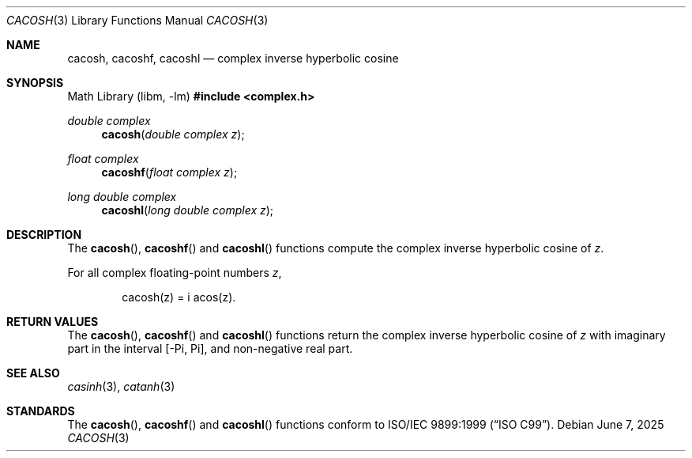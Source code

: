 .\"	$OpenBSD: cacosh.3,v 1.3 2025/06/07 10:33:06 schwarze Exp $
.\"
.\" Copyright (c) 2011 Martynas Venckus <martynas@openbsd.org>
.\"
.\" Permission to use, copy, modify, and distribute this software for any
.\" purpose with or without fee is hereby granted, provided that the above
.\" copyright notice and this permission notice appear in all copies.
.\"
.\" THE SOFTWARE IS PROVIDED "AS IS" AND THE AUTHOR DISCLAIMS ALL WARRANTIES
.\" WITH REGARD TO THIS SOFTWARE INCLUDING ALL IMPLIED WARRANTIES OF
.\" MERCHANTABILITY AND FITNESS. IN NO EVENT SHALL THE AUTHOR BE LIABLE FOR
.\" ANY SPECIAL, DIRECT, INDIRECT, OR CONSEQUENTIAL DAMAGES OR ANY DAMAGES
.\" WHATSOEVER RESULTING FROM LOSS OF USE, DATA OR PROFITS, WHETHER IN AN
.\" ACTION OF CONTRACT, NEGLIGENCE OR OTHER TORTIOUS ACTION, ARISING OUT OF
.\" OR IN CONNECTION WITH THE USE OR PERFORMANCE OF THIS SOFTWARE.
.\"
.Dd $Mdocdate: June 7 2025 $
.Dt CACOSH 3
.Os
.Sh NAME
.Nm cacosh ,
.Nm cacoshf ,
.Nm cacoshl
.Nd complex inverse hyperbolic cosine
.Sh SYNOPSIS
.Lb libm
.In complex.h
.Ft double complex
.Fn cacosh "double complex z"
.Ft float complex
.Fn cacoshf "float complex z"
.Ft long double complex
.Fn cacoshl "long double complex z"
.Sh DESCRIPTION
The
.Fn cacosh ,
.Fn cacoshf
and
.Fn cacoshl
functions compute the complex inverse hyperbolic cosine of
.Fa z .
.Pp
For all complex floating-point numbers
.Fa z ,
.Bd -literal -offset indent
cacosh(z) = i acos(z).
.Ed
.Sh RETURN VALUES
The
.Fn cacosh ,
.Fn cacoshf
and
.Fn cacoshl
functions return the complex inverse hyperbolic cosine of
.Fa z
with imaginary part in the interval
.Bq -Pi, Pi ,
and non-negative real part.
.Sh SEE ALSO
.Xr casinh 3 ,
.Xr catanh 3
.Sh STANDARDS
The
.Fn cacosh ,
.Fn cacoshf
and
.Fn cacoshl
functions conform to
.St -isoC-99 .
